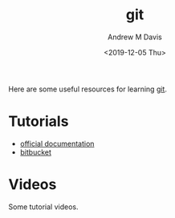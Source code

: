 #+options: ':nil *:t -:t ::t <:t H:3 \n:nil ^:t arch:headline
#+options: author:t broken-links:nil c:nil creator:nil
#+options: d:(not "LOGBOOK") date:t e:t email:nil f:t inline:t num:nil
#+options: p:nil pri:nil prop:nil stat:t tags:t tasks:t tex:t
#+options: timestamp:t title:t toc:t todo:t |:t
#+title: git
#+date: <2019-12-05 Thu>
#+author: Andrew M Davis
#+email: @reconmaster:matrix.org
#+language: en
#+select_tags: export
#+exclude_tags: noexport
#+creator: Emacs 26.3 (Org mode 9.2.5)
Here are some useful resources for learning [[https://git-scm.com/][git]].
* Tutorials
- [[http://git-scm.com/doc][official documentation]]
- [[https://www.atlassian.com/git/tutorials][bitbucket]]
* Videos
Some tutorial videos.
